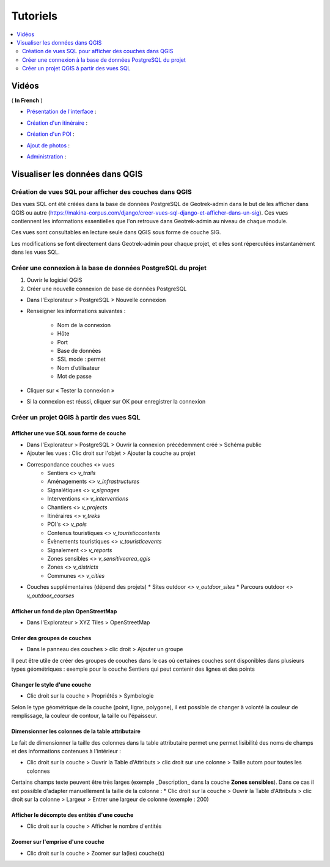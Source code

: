 ==========
Tutoriels
==========

.. contents::
   :local:
   :depth: 2

Vidéos
=======

( **In French** )

* `Présentation de l'interface <http://youtu.be/-iVe9cwBZ50>`_ :

.. image:: https://img.youtube.com/vi/-iVe9cwBZ50/maxresdefault.jpg
    :alt: Présentation de l'interface
    :target: https://www.youtube.com/watch?v=-iVe9cwBZ50

* `Création d'un itinéraire <http://youtu.be/d37WixqDs6c>`_ :

.. image:: https://img.youtube.com/vi/d37WixqDs6c/maxresdefault.jpg
    :alt: Création d'un itinéraire
    :target: https://www.youtube.com/watch?v=d37WixqDs6c

* `Création d'un POI <http://youtu.be/PRY8y7y8WxM>`_ :

.. image:: https://img.youtube.com/vi/PRY8y7y8WxM/maxresdefault.jpg
    :alt: Création d'un POI
    :target: https://www.youtube.com/watch?v=PRY8y7y8WxM

* `Ajout de photos <http://youtu.be/n96O09284ao>`_ :

.. image:: https://img.youtube.com/vi/n96O09284ao/maxresdefault.jpg
    :alt: Ajout de photos
    :target: https://www.youtube.com/watch?v=n96O09284ao

* `Administration <http://youtu.be/P106bQCRZKk>`_ :

.. image:: https://img.youtube.com/vi/P106bQCRZKk/maxresdefault.jpg
    :alt: Administration
    :target: https://www.youtube.com/watch?v=P106bQCRZKk

.. _visualiser-les-donnees-dans-qgis:

Visualiser les données dans QGIS
=================================


.. image :: ../images/qgis/Qgis_projet.png

Création de vues SQL pour afficher des couches dans QGIS
---------------------------------------------------------

Des vues SQL ont été créées dans la base de données PostgreSQL de Geotrek-admin dans le but de les afficher dans QGIS ou autre (https://makina-corpus.com/django/creer-vues-sql-django-et-afficher-dans-un-sig). Ces vues contiennent les informations essentielles que l'on retrouve dans Geotrek-admin au niveau de chaque module.

Ces vues sont consultables en lecture seule dans QGIS sous forme de couche SIG.

Les modifications se font directement dans Geotrek-admin pour chaque projet, et elles sont répercutées instantanément dans les vues SQL.

Créer une connexion à la base de données PostgreSQL du projet
-------------------------------------------------------------

1. Ouvrir le logiciel QGIS
2. Créer une nouvelle connexion de base de données PostgreSQL

* Dans l'Explorateur > PostgreSQL > Nouvelle connexion
* Renseigner les informations suivantes :

    * Nom de la connexion 
    * Hôte 
    * Port 
    * Base de données 
    * SSL mode : permet
    * Nom d’utilisateur 
    * Mot de passe 

* Cliquer sur « Tester la connexion »
* Si la connexion est réussi, cliquer sur OK pour enregistrer la connexion

.. image :: ../images/qgis/Connexion_bdd.png

Créer un projet QGIS à partir des vues SQL
------------------------------------------

Afficher une vue SQL sous forme de couche
~~~~~~~~~~~~~~~~~~~~~~~~~~~~~~~~~~~~~~~~~

* Dans l'Explorateur > PostgreSQL > Ouvrir la connexion précédemment créé > Schéma public
* Ajouter les vues : Clic droit sur l'objet > Ajouter la couche au projet
* Correspondance couches <> vues
    * Sentiers <> `v_trails`
    * Aménagements <> `v_infrastructures`
    * Signalétiques <> `v_signages`
    * Interventions <> `v_interventions`
    * Chantiers <> `v_projects`
    * Itinéraires <> `v_treks`
    * POI's <> `v_pois`
    * Contenus touristiques <> `v_touristiccontents`
    * Évènements touristiques <> `v_touristicevents`
    * Signalement <> `v_reports`
    * Zones sensibles <> `v_sensitivearea_qgis`
    * Zones <> `v_districts`
    * Communes <> `v_cities`
* Couches supplémentaires (dépend des projets)
  * Sites outdoor <> `v_outdoor_sites`
  * Parcours outdoor <> `v_outdoor_courses`

Afficher un fond de plan OpenStreetMap
~~~~~~~~~~~~~~~~~~~~~~~~~~~~~~~~~~~~~~

* Dans l'Explorateur > XYZ Tiles > OpenStreetMap

Créer des groupes de couches
~~~~~~~~~~~~~~~~~~~~~~~~~~~~

* Dans le panneau des couches > clic droit > Ajouter un groupe

Il peut être utile de créer des groupes de couches dans le cas où certaines couches sont disponibles dans plusieurs types géométriques : exemple pour la couche Sentiers qui peut contenir des lignes et des points

.. image :: ../images/qgis/groupe_couches.png

Changer le style d'une couche
~~~~~~~~~~~~~~~~~~~~~~~~~~~~~

* Clic droit sur la couche > Propriétés > Symbologie

Selon le type géométrique de la couche (point, ligne, polygone), il est possible de changer à volonté la couleur de remplissage, la couleur de contour, la taille ou l'épaisseur.

Dimensionner les colonnes de la table attributaire
~~~~~~~~~~~~~~~~~~~~~~~~~~~~~~~~~~~~~~~~~~~~~~~~~~~

Le fait de dimensionner la taille des colonnes dans la table attributaire permet une permet lisibilité des noms de champs et des informations contenues à l'intérieur : 

* Clic droit sur la couche > Ouvrir la Table d'Attributs > clic droit sur une colonne > Taille autom pour toutes les colonnes

Certains champs texte peuvent être très larges (exemple _Description_ dans la couche **Zones sensibles**). Dans ce cas il est possible d'adapter manuellement la taille de la colonne :
* Clic droit sur la couche > Ouvrir la Table d'Attributs > clic droit sur la colonne > Largeur > Entrer une largeur de colonne (exemple : 200)

Afficher le décompte des entités d'une couche
~~~~~~~~~~~~~~~~~~~~~~~~~~~~~~~~~~~~~~~~~~~~~

* Clic droit sur la couche > Afficher le nombre d'entités

Zoomer sur l'emprise d'une couche
~~~~~~~~~~~~~~~~~~~~~~~~~~~~~~~~~

* Clic droit sur la couche > Zoomer sur la(les) couche(s)

